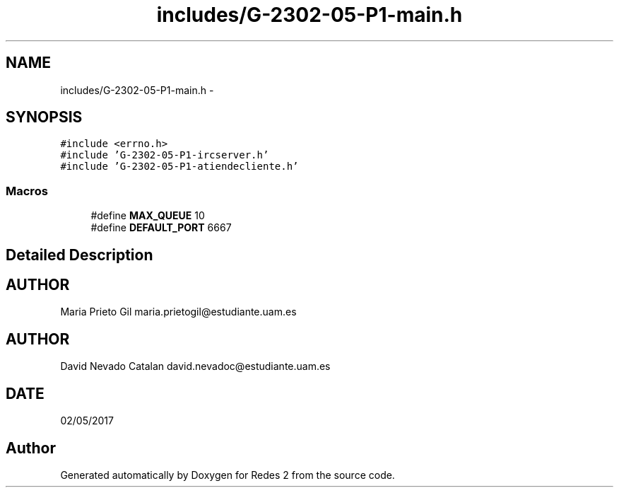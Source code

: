 .TH "includes/G-2302-05-P1-main.h" 3 "Wed May 3 2017" "Redes 2" \" -*- nroff -*-
.ad l
.nh
.SH NAME
includes/G-2302-05-P1-main.h \- 
.SH SYNOPSIS
.br
.PP
\fC#include <errno\&.h>\fP
.br
\fC#include 'G-2302-05-P1-ircserver\&.h'\fP
.br
\fC#include 'G-2302-05-P1-atiendecliente\&.h'\fP
.br

.SS "Macros"

.in +1c
.ti -1c
.RI "#define \fBMAX_QUEUE\fP   10"
.br
.ti -1c
.RI "#define \fBDEFAULT_PORT\fP   6667"
.br
.in -1c
.SH "Detailed Description"
.PP 

.SH "AUTHOR"
.PP
Maria Prieto Gil maria.prietogil@estudiante.uam.es 
.SH "AUTHOR"
.PP
David Nevado Catalan david.nevadoc@estudiante.uam.es 
.SH "DATE"
.PP
02/05/2017 
.SH "Author"
.PP 
Generated automatically by Doxygen for Redes 2 from the source code\&.
